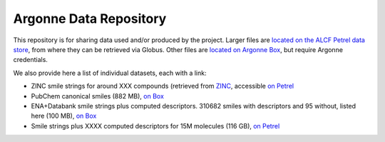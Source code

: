 .. 2019-nCoV Data documentation master file, created by
   sphinx-quickstart on Sat Mar  7 16:44:25 2020.
   You can adapt this file completely to your liking, but it should at least
   contain the root `toctree` directive.

Argonne Data Repository
============================================

This repository is for sharing data used and/or produced by the project. Larger files are `located on the ALCF Petrel data store <https://app.globus.org/file-manager?origin_id=a386b552-6086-11ea-9688-0e56c063f437&origin_path=%2F>`_, from where they can be retrieved via Globus. Other files are `located on Argonne Box <https://anl.app.box.com/folder/105432421864>`_, but require Argonne credentials. 

We also provide here a list of individual datasets, each with a link:

* ZINC smile strings for around XXX compounds (retrieved from `ZINC <http://zinc.docking.org/>`_, accessible `on Petrel <https://2019-ncov.e.globus.org/databases/ZINC/index.html>`_

* PubChem canonical smiles (882 MB), `on Box <https://anl.app.box.com/file/631539842091>`_ 

* ENA+Databank smile strings plus computed descriptors. 310682 smiles with descriptors and 95 without, listed here (100 MB), `on Box <https://anl.app.box.com/file/630951461406>`_

* Smile strings plus XXXX computed descriptors for 15M molecules (116 GB), `on Petrel <https://app.globus.org/file-manager?origin_id=a386b552-6086-11ea-9688-0e56c063f437&origin_path=%2Fdata%2F>`_

